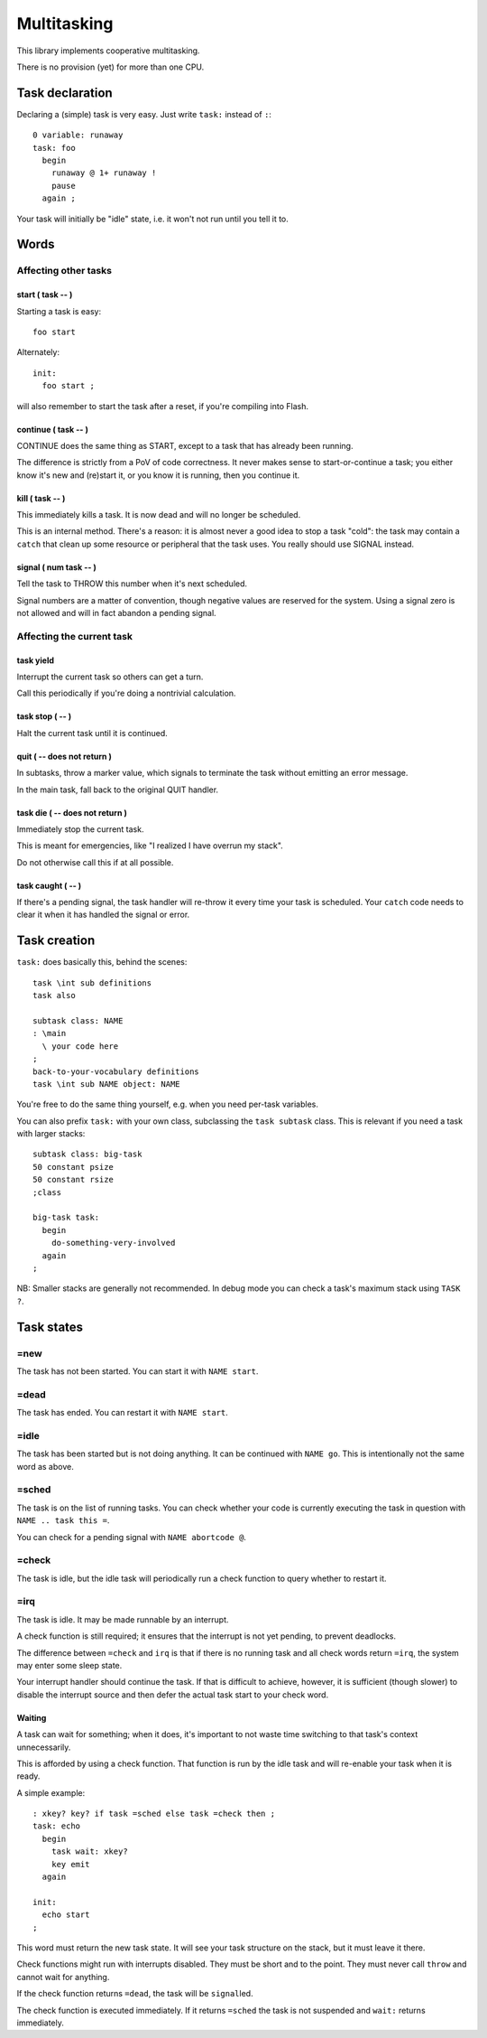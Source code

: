 ============
Multitasking
============

This library implements cooperative multitasking.

There is no provision (yet) for more than one CPU.

++++++++++++++++
Task declaration
++++++++++++++++

Declaring a (simple) task is very easy.
Just write ``task:`` instead of ``:``::

    0 variable: runaway
    task: foo
      begin
        runaway @ 1+ runaway !
        pause
      again ;

Your task will initially be "idle" state, i.e. it won't not run until
you tell it to.

+++++
Words
+++++

Affecting other tasks
=====================

start ( task -- )
+++++++++++++++++

Starting a task is easy::

    foo start

Alternately::

    init:
      foo start ;

will also remember to start the task after a reset, if you're compiling
into Flash.

continue ( task -- )
++++++++++++++++++++

CONTINUE does the same thing as START, except to a task that has already
been running.

The difference is strictly from a PoV of code correctness. It never makes
sense to start-or-continue a task; you either know it's new and (re)start
it, or you know it is running, then you continue it.

\kill ( task -- )
+++++++++++++++++

This immediately kills a task. It is now dead and will no longer be scheduled.

This is an internal method. There's a reason: it is almost never a good idea to
stop a task "cold": the task may contain a ``catch`` that clean up some
resource or peripheral that the task uses. You really should use SIGNAL
instead.

signal ( num task -- )
++++++++++++++++++++++

Tell the task to THROW this number when it's next scheduled.

Signal numbers are a matter of convention, though negative values are
reserved for the system. Using a signal zero is not allowed and will in
fact abandon a pending signal.

Affecting the current task
==========================

task yield
++++++++++

Interrupt the current task so others can get a turn.

Call this periodically if you're doing a nontrivial calculation.

task stop ( -- )
++++++++++++++++

Halt the current task until it is continued.

quit ( -- does not return )
+++++++++++++++++++++++++++

In subtasks, throw a marker value, which signals to terminate the task
without emitting an error message.

In the main task, fall back to the original QUIT handler.

task \die ( -- does not return )
++++++++++++++++++++++++++++++++

Immediately stop the current task.

This is meant for emergencies, like "I realized I have overrun my stack".

Do not otherwise call this if at all possible.

task caught ( -- )
++++++++++++++++++

If there's a pending signal, the task handler will re-throw it every time
your task is scheduled. Your ``catch`` code needs to clear it when it has
handled the signal or error.

+++++++++++++
Task creation
+++++++++++++

``task:`` does basically this, behind the scenes::

    task \int sub definitions
    task also

    subtask class: NAME
    : \main 
      \ your code here
    ;
    back-to-your-vocabulary definitions
    task \int sub NAME object: NAME

You're free to do the same thing yourself, e.g. when you need per-task variables.

You can also prefix ``task:`` with your own class, subclassing the ``task
subtask`` class. This is relevant if you need a task with larger stacks::

    subtask class: big-task
    50 constant psize
    50 constant rsize
    ;class

    big-task task: 
      begin
        do-something-very-involved
      again
    ;

NB: Smaller stacks are generally not recommended. In debug mode you can
check a task's maximum stack using ``TASK ?``.


+++++++++++
Task states
+++++++++++

=new
====

The task has not been started. You can start it with ``NAME start``.

=dead
=====

The task has ended. You can restart it with ``NAME start``.

=idle
=====

The task has been started but is not doing anything. It can be continued
with ``NAME go``. This is intentionally not the same word as above.

=sched
======

The task is on the list of running tasks. You can check whether your code
is currently executing the task in question with ``NAME .. task this =``.

You can check for a pending signal with ``NAME abortcode @``.

=check
======

The task is idle, but the idle task will periodically run a check function
to query whether to restart it.

=irq
====

The task is idle. It may be made runnable by an interrupt.

A check function is still required; it ensures that the interrupt is not
yet pending, to prevent deadlocks.

The difference between ``=check`` and ``irq`` is that if there is no
running task and all check words return ``=irq``, the system may enter
some sleep state.

Your interrupt handler should continue the task. If that is difficult to
achieve, however, it is sufficient (though slower) to disable the interrupt
source and then defer the actual task start to your check word.


Waiting
+++++++

A task can wait for something; when it does, it's important to not waste
time switching to that task's context unnecessarily.

This is afforded by using a check function. That function is run by the idle
task and will re-enable your task when it is ready.

A simple example::

    : xkey? key? if task =sched else task =check then ;
    task: echo
      begin
        task wait: xkey?
        key emit
      again

    init:
      echo start
    ;

This word must return the new task state. It will see your task structure
on the stack, but it must leave it there.

Check functions might run with interrupts disabled. They must be short and to
the point. They must never call ``throw`` and cannot wait for anything.

If the check function returns ``=dead``, the task will be ``signal``\led.

The check function is executed immediately. If it returns ``=sched`` the
task is not suspended and ``wait:`` returns immediately.

